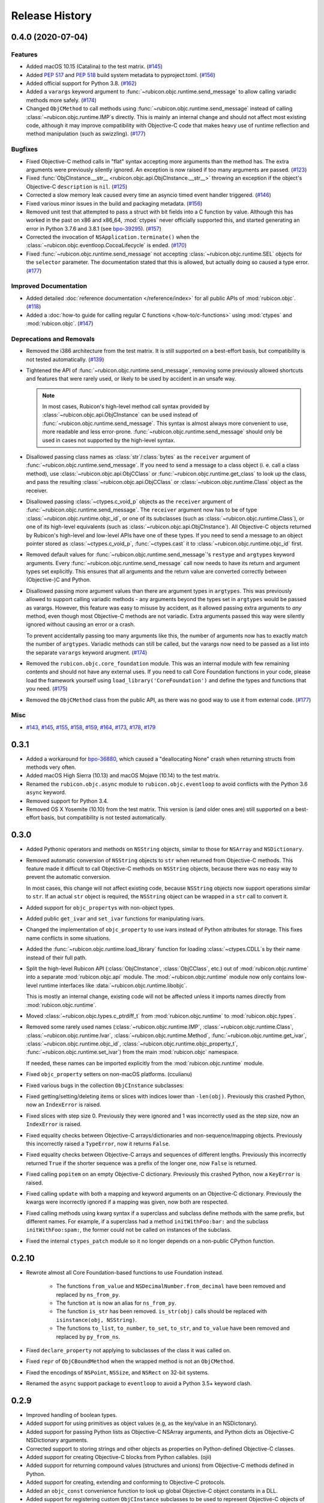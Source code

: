 Release History
===============

.. towncrier release notes start

0.4.0 (2020-07-04)
------------------

Features
^^^^^^^^

* Added macOS 10.15 (Catalina) to the test matrix.
  (`#145 <https://github.com/beeware/rubicon-objc/issues/145>`_)
* Added :pep:`517` and :pep:`518` build system metadata to pyproject.toml.
  (`#156 <https://github.com/beeware/rubicon-objc/issues/156>`_)
* Added official support for Python 3.8.
  (`#162 <https://github.com/beeware/rubicon-objc/issues/162>`_)
* Added a ``varargs`` keyword argument to
  :func:`~rubicon.objc.runtime.send_message` to allow calling variadic methods
  more safely. (`#174 <https://github.com/beeware/rubicon-objc/issues/174>`_)
* Changed ``ObjCMethod`` to call methods using
  :func:`~rubicon.objc.runtime.send_message` instead of calling
  :class:`~rubicon.objc.runtime.IMP`\s directly. This is mainly an internal
  change and should not affect most existing code, although it may improve
  compatibility with Objective-C code that makes heavy use of runtime
  reflection and method manipulation (such as swizzling).
  (`#177 <https://github.com/beeware/rubicon-objc/issues/177>`_)

Bugfixes
^^^^^^^^

* Fixed Objective-C method calls in "flat" syntax accepting more arguments than
  the method has. The extra arguments were previously silently ignored.
  An exception is now raised if too many arguments are passed.
  (`#123 <https://github.com/beeware/rubicon-objc/issues/123>`_)
* Fixed :func:`ObjCInstance.__str__ <rubicon.objc.api.ObjCInstance.__str__>`
  throwing an exception if the object's Objective-C ``description`` is ``nil``.
  (`#125 <https://github.com/beeware/rubicon-objc/issues/125>`_)
* Corrected a slow memory leak caused every time an asyncio timed event handler
  triggered. (`#146 <https://github.com/beeware/rubicon-objc/issues/146>`_)
* Fixed various minor issues in the build and packaging metadata.
  (`#156 <https://github.com/beeware/rubicon-objc/issues/156>`_)
* Removed unit test that attempted to pass a struct with bit fields into a C
  function by value. Although this has worked in the past on x86 and x86_64,
  :mod:`ctypes` never officially supported this, and started generating an
  error in Python 3.7.6 and 3.8.1
  (see `bpo-39295 <https://bugs.python.org/issue39295>`_).
  (`#157 <https://github.com/beeware/rubicon-objc/issues/157>`_)
* Corrected the invocation of ``NSApplication.terminate()`` when the
  :class:`~rubicon.objc.eventloop.CocoaLifecycle` is ended.
  (`#170 <https://github.com/beeware/rubicon-objc/issues/170>`_)
* Fixed :func:`~rubicon.objc.runtime.send_message` not accepting
  :class:`~rubicon.objc.runtime.SEL` objects for the ``selector`` parameter.
  The documentation stated that this is allowed, but actually doing so caused
  a type error. (`#177 <https://github.com/beeware/rubicon-objc/issues/177>`_)

Improved Documentation
^^^^^^^^^^^^^^^^^^^^^^

* Added detailed :doc:`reference documentation </reference/index>` for all
  public APIs of :mod:`rubicon.objc`.
  (`#118 <https://github.com/beeware/rubicon-objc/issues/118>`_)
* Added a :doc:`how-to guide for calling regular C functions
  </how-to/c-functions>` using :mod:`ctypes` and :mod:`rubicon.objc`.
  (`#147 <https://github.com/beeware/rubicon-objc/issues/147>`_)

Deprecations and Removals
^^^^^^^^^^^^^^^^^^^^^^^^^

* Removed the i386 architecture from the test matrix. It is still supported on
  a best-effort basis, but compatibility is not tested automatically.
  (`#139 <https://github.com/beeware/rubicon-objc/issues/139>`_)
* Tightened the API of :func:`~rubicon.objc.runtime.send_message`, removing
  some previously allowed shortcuts and features that were rarely used, or
  likely to be used by accident in an unsafe way.

  .. note::

      In most cases, Rubicon's high-level method call syntax provided by
      :class:`~rubicon.objc.api.ObjCInstance` can be used instead of
      :func:`~rubicon.objc.runtime.send_message`. This syntax is almost always
      more convenient to use, more readable and less error-prone.
      :func:`~rubicon.objc.runtime.send_message` should only be used in cases
      not supported by the high-level syntax.

* Disallowed passing class names as :class:`str`/:class:`bytes` as the
  ``receiver`` argument of :func:`~rubicon.objc.runtime.send_message`. If you
  need to send a message to a class object (i. e. call a class method), use
  :class:`~rubicon.objc.api.ObjCClass` or
  :func:`~rubicon.objc.runtime.get_class` to look up the class, and pass the
  resulting :class:`~rubicon.objc.api.ObjCClass` or
  :class:`~rubicon.objc.runtime.Class` object as the receiver.
* Disallowed passing :class:`~ctypes.c_void_p` objects as the ``receiver``
  argument of :func:`~rubicon.objc.runtime.send_message`. The ``receiver``
  argument now has to be of type :class:`~rubicon.objc.runtime.objc_id`, or
  one of its subclasses (such as :class:`~rubicon.objc.runtime.Class`), or one
  of its high-level equivalents
  (such as :class:`~rubicon.objc.api.ObjCInstance`). All Objective-C objects
  returned by Rubicon's high-level and low-level APIs have one of these types.
  If you need to send a message to an object pointer stored as
  :class:`~ctypes.c_void_p`, :func:`~ctypes.cast` it to
  :class:`~rubicon.objc.runtime.objc_id` first.
* Removed default values for :func:`~rubicon.objc.runtime.send_message`'s
  ``restype`` and ``argtypes`` keyword arguments. Every
  :func:`~rubicon.objc.runtime.send_message` call now needs to have its return
  and argument types set explicitly. This ensures that all arguments and the
  return value are converted correctly between (Objective-)C and Python.
* Disallowed passing more argument values than there are argument types in
  ``argtypes``. This was previously allowed to support calling variadic methods
  - any arguments beyond the types set in ``argtypes`` would be passed as
  varargs. However, this feature was easy to misuse by accident, as it allowed
  passing extra arguments to *any* method, even though most Objective-C methods
  are not variadic. Extra arguments passed this way were silently ignored
  without causing an error or a crash.

  To prevent accidentally passing too many arguments like this, the number of
  arguments now has to exactly match the number of ``argtypes``. Variadic
  methods can still be called, but the varargs now need to be passed as a list
  into the separate ``varargs`` keyword arugment.
  (`#174 <https://github.com/beeware/rubicon-objc/issues/174>`_)
* Removed the ``rubicon.objc.core_foundation`` module. This was an internal
  module with few remaining contents and should not have any external uses. If
  you need to call Core Foundation functions in your code, please load the
  framework yourself using ``load_library('CoreFoundation')`` and define the
  types and functions that you need.
  (`#175 <https://github.com/beeware/rubicon-objc/issues/175>`_)
* Removed the ``ObjCMethod`` class from the public API, as there was no good
  way to use it from external code.
  (`#177 <https://github.com/beeware/rubicon-objc/issues/177>`_)

Misc
^^^^

* `#143 <https://github.com/beeware/rubicon-objc/issues/143>`_,
  `#145 <https://github.com/beeware/rubicon-objc/issues/145>`_,
  `#155 <https://github.com/beeware/rubicon-objc/issues/155>`_,
  `#158 <https://github.com/beeware/rubicon-objc/issues/158>`_,
  `#159 <https://github.com/beeware/rubicon-objc/issues/159>`_,
  `#164 <https://github.com/beeware/rubicon-objc/issues/164>`_,
  `#173 <https://github.com/beeware/rubicon-objc/issues/173>`_,
  `#178 <https://github.com/beeware/rubicon-objc/issues/178>`_,
  `#179 <https://github.com/beeware/rubicon-objc/issues/179>`_


0.3.1
-----

* Added a workaround for `bpo-36880 <https://bugs.python.org/issue36880>`_,
  which caused a "deallocating None" crash when returning structs from methods
  very often.
* Added macOS High Sierra (10.13) and macOS Mojave (10.14) to the test matrix.
* Renamed the ``rubicon.objc.async`` module to ``rubicon.objc.eventloop`` to
  avoid conflicts with the Python 3.6 ``async`` keyword.
* Removed support for Python 3.4.
* Removed OS X Yosemite (10.10) from the test matrix. This version is (and
  older ones are) still supported on a best-effort basis, but compatibility is
  not tested automatically.

0.3.0
-----

* Added Pythonic operators and methods on ``NSString`` objects, similar to
  those for ``NSArray`` and ``NSDictionary``.
* Removed automatic conversion of ``NSString`` objects to ``str`` when returned
  from Objective-C methods. This feature made it difficult to call Objective-C
  methods on ``NSString`` objects, because there was no easy way to prevent the
  automatic conversion.

  In most cases, this change will not affect existing code, because
  ``NSString`` objects now support operations similar to ``str``. If an actual
  ``str`` object is required, the ``NSString`` object can be wrapped in a
  ``str`` call to convert it.
* Added support for ``objc_property``\s with non-object types.
* Added public ``get_ivar`` and ``set_ivar`` functions for manipulating ivars.
* Changed the implementation of ``objc_property`` to use ivars instead of
  Python attributes for storage. This fixes name conflicts in some situations.
* Added the :func:`~rubicon.objc.runtime.load_library` function for loading
  :class:`~ctypes.CDLL`\s by their name instead of their full path.
* Split the high-level Rubicon API (:class:`ObjCInstance`, :class:`ObjCClass`,
  etc.) out of :mod:`rubicon.objc.runtime` into a separate
  :mod:`rubicon.objc.api` module. The :mod:`~rubicon.objc.runtime` module now
  only contains low-level runtime interfaces like
  :data:`~rubicon.objc.runtime.libobjc`.

  This is mostly an internal change, existing code will not be affected unless
  it imports names directly from :mod:`rubicon.objc.runtime`.
* Moved :class:`~rubicon.objc.types.c_ptrdiff_t` from
  :mod:`rubicon.objc.runtime` to :mod:`rubicon.objc.types`.
* Removed some rarely used names (:class:`~rubicon.objc.runtime.IMP`,
  :class:`~rubicon.objc.runtime.Class`, :class:`~rubicon.objc.runtime.Ivar`,
  :class:`~rubicon.objc.runtime.Method`, :func:`~rubicon.objc.runtime.get_ivar`,
  :class:`~rubicon.objc.runtime.objc_id`,
  :class:`~rubicon.objc.runtime.objc_property_t`,
  :func:`~rubicon.objc.runtime.set_ivar`) from the main
  :mod:`rubicon.objc` namespace.

  If needed, these names can be imported explicitly from the
  :mod:`rubicon.objc.runtime` module.

* Fixed ``objc_property`` setters on non-macOS platforms. (cculianu)
* Fixed various bugs in the collection ``ObjCInstance`` subclasses:
* Fixed getting/setting/deleting items or slices with indices lower than
  ``-len(obj)``. Previously this crashed Python, now an ``IndexError`` is
  raised.
* Fixed slices with step size 0. Previously they were ignored and 1 was
  incorrectly used as the step size, now an ``IndexError`` is raised.
* Fixed equality checks between Objective-C arrays/dictionaries and
  non-sequence/mapping objects. Previously this incorrectly raised a
  ``TypeError``, now it returns ``False``.
* Fixed equality checks between Objective-C arrays and sequences of different
  lengths. Previously this incorrectly returned ``True`` if the shorter sequence
  was a prefix of the longer one, now ``False`` is returned.
* Fixed calling ``popitem`` on an empty Objective-C dictionary. Previously
  this crashed Python, now a ``KeyError`` is raised.
* Fixed calling ``update`` with both a mapping and keyword arguments on an
  Objective-C dictionary. Previously the kwargs were incorrectly ignored if a
  mapping was given, now both are respected.
* Fixed calling methods using kwarg syntax if a superclass and subclass define
  methods with the same prefix, but different names. For example, if a
  superclass had a method ``initWithFoo:bar:`` and the subclass
  ``initWithFoo:spam:``, the former could not be called on instances of the
  subclass.
* Fixed the internal ``ctypes_patch`` module so it no longer depends on a
  non-public CPython function.

0.2.10
------

* Rewrote almost all Core Foundation-based functions to use Foundation instead.

    * The functions ``from_value`` and ``NSDecimalNumber.from_decimal`` have
      been removed and replaced by ``ns_from_py``.
    * The function ``at`` is now an alias for ``ns_from_py``.
    * The function ``is_str`` has been removed. ``is_str(obj)`` calls should
      be replaced with ``isinstance(obj, NSString)``.
    * The functions ``to_list``, ``to_number``, ``to_set``, ``to_str``, and
      ``to_value`` have been removed and replaced by ``py_from_ns``.

* Fixed ``declare_property`` not applying to subclasses of the class it was
  called on.
* Fixed ``repr`` of ``ObjCBoundMethod`` when the wrapped method is not an
  ``ObjCMethod``.
* Fixed the encodings of ``NSPoint``, ``NSSize``, and ``NSRect`` on 32-bit
  systems.
* Renamed the ``async`` support package to ``eventloop`` to avoid a Python 3.5+
  keyword clash.

0.2.9
-----

* Improved handling of boolean types.
* Added support for using primitives as object values (e.g, as the key/value in
  an NSDictonary).
* Added support for passing Python lists as Objective-C NSArray arguments, and
  Python dicts as Objective-C NSDictionary arguments.
* Corrected support to storing strings and other objects as properties on
  Python-defined Objective-C classes.
* Added support for creating Objective-C blocks from Python callables. (ojii)
* Added support for returning compound values (structures and unions) from
  Objective-C methods defined in Python.
* Added support for creating, extending and conforming to Objective-C protocols.
* Added an ``objc_const`` convenience function to look up global Objective-C
  object constants in a DLL.
* Added support for registering custom ``ObjCInstance`` subclasses to be used
  to represent Objective-C objects of specific classes.
* Added support for integrating NSApplication and UIApplication event loops
  with Python's asyncio event loop.

0.2.8
-----

* Added support for using native Python sequence/mapping syntax with
  ``NSArray`` and ``NSDictionary``. (jeamland)
* Added support for calling Objective-C blocks in Python. (ojii)
* Added functions for declaring custom conversions between Objective-C type
  encodings and ``ctypes`` types.
* Added functions for splitting and decoding Objective-C method signature
  encodings.
* Added automatic conversion of Python sequences to C arrays or structures in
  method arguments.
* Extended the Objective-C type encoding decoder to support block types, bit
  fields (in structures), typed object pointers, and arbitrary qualifiers. If
  unknown pointer, array, struct or union types are encountered, they are
  created and registered on the fly.
* Changed the ``PyObjectEncoding`` to match the real definition of
  ``PyObject *``.
* Fixed the declaration of ``unichar`` (was previously ``c_wchar``, is now
  ``c_ushort``).
* Removed the ``get_selector`` function. Use the ``SEL`` constructor instead.
* Removed some runtime function declarations that are deprecated or unlikely to
  be useful.
* Removed the encoding constants. Use ``encoding_for_ctype`` to get the encoding
  of a type.

0.2.7
-----

* (#40) Added the ability to explicitly declare no-attribute methods as
  properties. This is to enable a workaround when Apple introduces readonly
  properties as a way to access these methods.

0.2.6
-----

* Added a more compact syntax for calling Objective-C methods, using Python
  keyword arguments. (The old syntax is still fully supported and will *not*
  be removed; certain method names even require the old syntax.)
* Added a ``superclass`` property to ``ObjCClass``.

0.2.5
-----

* Added official support for Python 3.6.
* Added keyword arguments to disable argument and/or return value conversion
  when calling an Objective-C method.
* Added support for (``NS``/``UI``) ``EdgeInsets`` structs. (Longhanks)
* Improved ``str`` of Objective-C classes and objects to return the
  ``debugDescription``, or for ``NSString``\s, the string value.
* Changed ``ObjCClass`` to extend ``ObjCInstance`` (in addition to ``type``),
  and added an ``ObjCMetaClass`` class to represent metaclasses.
* Fixed some issues on non-x86_64 architectures (i386, ARM32, ARM64).
* Fixed example code in README. (Dayof)
* Removed the last of the Python 2 compatibility code.

0.2.4
-----

* Added ``objc_property`` function for adding properties to custom Objective-C
  subclasses. (Longhanks)

0.2.3
-----

* Removed most Python 2 compatibility code.

0.2.2
-----

* Dropped support for Python 3.3.
* Added conversion of Python ``enum.Enum`` objects to their underlying values
  when passed to an Objective-C method.
* Added syntax highlighting to example code in README. (stsievert)
* Fixed the ``setup.py`` shebang line. (uranusjr)

0.2.1
-----

* Fixed setting of ``ObjCClass``/``ObjCInstance`` attributes that are not
  Objective-C properties.

0.2.0
-----

* First beta release.
* Dropped support for Python 2. Python 3 is now required, the minimum tested
  version is Python 3.3.
* Added error detection when attempting to create an Objective-C class with a
  name that is already in use.
* Added automatic conversion between Python ``decimal.Decimal`` and
  Objective-C ``NSDecimal`` in method arguments and return values.
* Added PyPy to the list of test platforms.
* When subclassing Objective-C classes, the return and argument types of
  methods are now specified using Python type annotation syntax and ``ctypes``
  types.
* Improved property support.

0.1.3
-----

* Fixed some issues on ARM64 (iOS 64-bit).

0.1.2
-----

* Fixed ``NSString`` conversion in a few situations.
* Fixed some issues on iOS and 32-bit platforms.

0.1.1
-----

* Objective-C classes can now be subclassed using Python class syntax, by
  using an ``ObjCClass`` as the superclass.
* Removed ``ObjCSubclass``, which is made obsolete by the new subclassing
  syntax.

0.1.0
-----

* Initial alpha release.
* Objective-C classes and instances can be accessed via ``ObjCClass`` and
  ``ObjCInstance``.
* Methods can be called on classes and instances with Python method call
  syntax.
* Properties can be read and written with Python attribute syntax.
* Method return and argument types are read automatically from the method
  type encoding.
* A small number of commonly used structs are supported as return and
  argument types.
* Python strings are automatically converted to and from ``NSString`` when
  passed to or returned from a method.
* Subclasses of Objective-C classes can be created with ``ObjCSubclass``.
